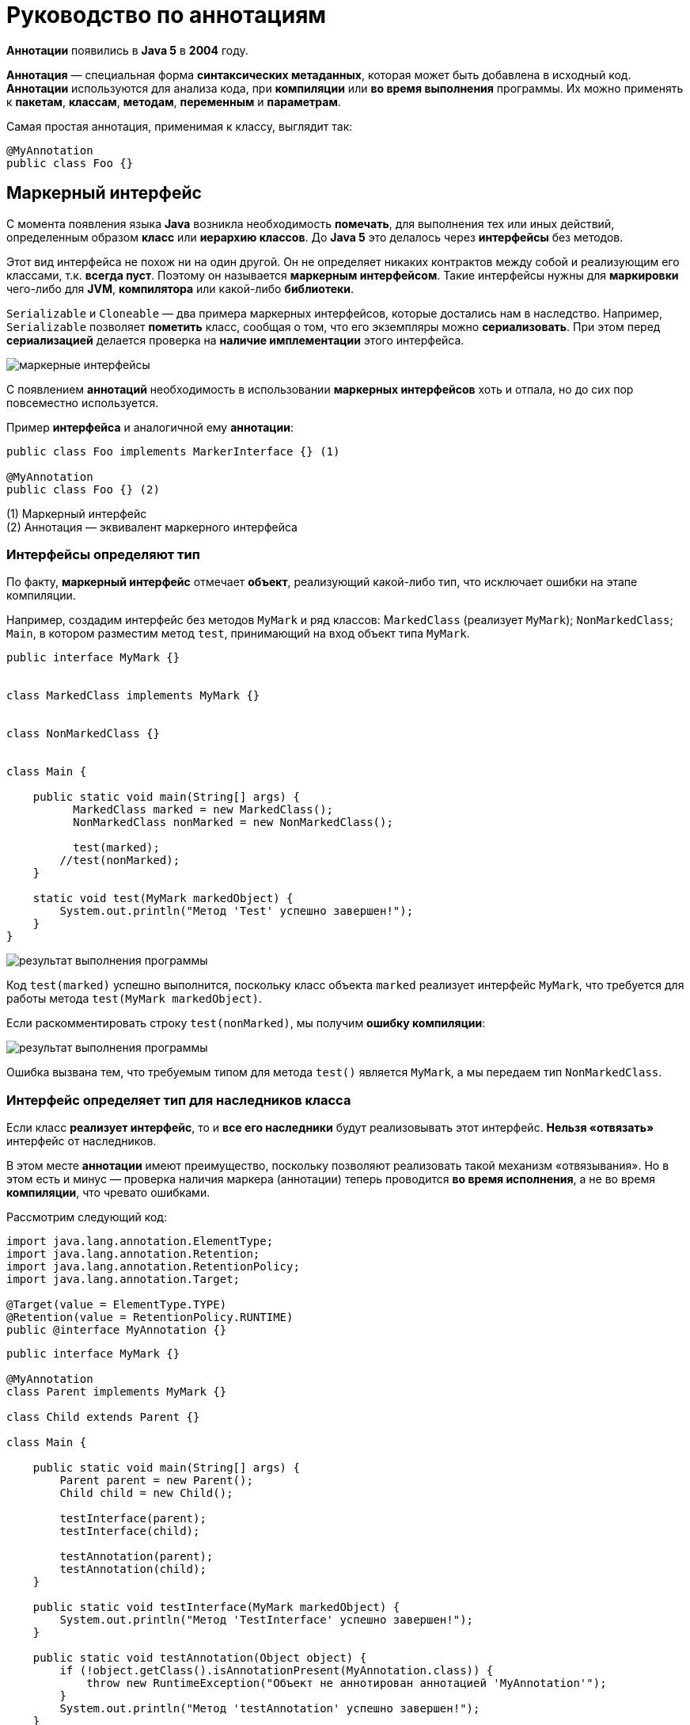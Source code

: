 = Руководство по аннотациям

:imagesdir: ../assets/img/annotations

*Аннотации* появились в *Java 5* в *2004* году.

*Аннотация* — специальная форма *синтаксических метаданных*, которая может быть добавлена в исходный код. *Аннотации* используются для анализа кода, при *компиляции* или *во время выполнения* программы. Их можно применять к *пакетам*, *классам*, *методам*, *переменным* и *параметрам*.

Самая простая аннотация, применимая к классу, выглядит так:

[source, java]
----
@MyAnnotation
public class Foo {}
----

== Маркерный интерфейс

С момента появления языка *Java* возникла необходимость *помечать*, для выполнения тех или иных действий, определенным образом *класс* или *иерархию классов*. До *Java 5* это делалось через *интерфейсы* без методов.

Этот вид интерфейса не похож ни на один другой. Он не определяет никаких контрактов между собой и реализующим его классами, т.к. *всегда пуст*. Поэтому он называется *маркерным интерфейсом*. Такие интерфейсы нужны для *маркировки* чего-либо для *JVM*, *компилятора* или какой-либо *библиотеки*.

`Serializable` и `Cloneable` — два примера маркерных интерфейсов, которые достались нам в наследство. Например, `Serializable` позволяет *пометить* класс, сообщая о том, что его экземпляры можно *сериализовать*. При этом перед *сериализацией* делается проверка на *наличие имплементации* этого интерфейса.

image::marker-interfaces.png[маркерные интерфейсы, align=center]

С появлением *аннотаций* необходимость в использовании *маркерных интерфейсов* хоть и отпала, но до сих пор повсеместно используется.

Пример *интерфейса* и аналогичной ему *аннотации*:

[source, java]
----
public class Foo implements MarkerInterface {} (1)

@MyAnnotation
public class Foo {} (2)
----

(1) Маркерный интерфейс +
(2) Аннотация — эквивалент маркерного интерфейса

=== Интерфейсы определяют тип

По факту, *маркерный интерфейс* отмечает *объект*, реализующий какой-либо тип, что исключает ошибки на этапе компиляции.

Например, создадим интерфейс без методов `MyMark` и ряд классов: M``arkedClass`` (реализует `MyMark`); `NonMarkedClass`; `Main`, в котором разместим метод `test`, принимающий на вход объект типа `MyMark`.

[source, java]
----
public interface MyMark {}


class MarkedClass implements MyMark {}


class NonMarkedClass {}


class Main {

    public static void main(String[] args) {
    	  MarkedClass marked = new MarkedClass();
    	  NonMarkedClass nonMarked = new NonMarkedClass();

    	  test(marked);
        //test(nonMarked);
    }

    static void test(MyMark markedObject) {
        System.out.println("Метод 'Test' успешно завершен!");
    }
}
----

image::interface-example-one.webp[результат выполнения программы, align=center]

Код `test(marked)` успешно выполнится, поскольку класс объекта `marked` реализует интерфейс `MyMark`, что требуется для работы метода `test(MyMark markedObject)`.

Если раскомментировать строку `test(nonMarked)`, мы получим *ошибку компиляции*:

image::interface-example-two.webp[результат выполнения программы, align=center]

Ошибка вызвана тем, что требуемым типом для метода `test()` является `MyMark`, а мы передаем тип `NonMarkedClass`.

=== Интерфейс определяет тип для наследников класса

Если класс *реализует интерфейс*, то и *все его наследники* будут реализовывать этот интерфейс. *Нельзя «отвязать»* интерфейс от наследников.

В этом месте *аннотации* имеют преимущество, поскольку позволяют реализовать такой механизм «отвязывания». Но в этом есть и минус — проверка наличия маркера (аннотации) теперь проводится *во время исполнения*, а не во время *компиляции*, что чревато ошибками.

Рассмотрим следующий код:

[source, java]
----
import java.lang.annotation.ElementType;
import java.lang.annotation.Retention;
import java.lang.annotation.RetentionPolicy;
import java.lang.annotation.Target;

@Target(value = ElementType.TYPE)
@Retention(value = RetentionPolicy.RUNTIME)
public @interface MyAnnotation {}
----

[source, java]
----
public interface MyMark {}

@MyAnnotation
class Parent implements MyMark {}

class Child extends Parent {}

class Main {

    public static void main(String[] args) {
        Parent parent = new Parent();
        Child child = new Child();

        testInterface(parent);
        testInterface(child);

        testAnnotation(parent);
        testAnnotation(child);
    }

    public static void testInterface(MyMark markedObject) {
        System.out.println("Метод 'TestInterface' успешно завершен!");
    }

    public static void testAnnotation(Object object) {
        if (!object.getClass().isAnnotationPresent(MyAnnotation.class)) {
            throw new RuntimeException("Объект не аннотирован аннотацией 'MyAnnotation'");
        }
        System.out.println("Метод 'testAnnotation' успешно завершен!");
    }
}
----

Результат выполнения кода:

image::intereface-example-three.png[результат выполнения программы, align=center]

Вызов метода `testAnnotation(child)` на этапе исполнения генерирует исключение, сообщая, что объект не аннотирован аннотацией `MyAnnotation`, которой был аннотирован его родительский класс `Parent`. Для успешной компиляции классу `Child` также необходимо использовать `MyAnnotation`.

===  Ключевые моменты:

Если требуется знать, могут ли *методы* принимать *объекты* каких-то классов, то такие классы удобнее пометить (реализовать) *интерфейсами*, так как ошибка выявится на этапе компиляции.

Если необходимо провести анализ *метаданных* класса, то использование *аннотаций* даёт больше возможностей, в том числе принимая во внимание возможность *аннотаций* иметь *параметры*. Однако в этом случае *анализ аннотаций* происходит во время *исполнения кода*.

== Анатомия аннотации

Реализация базового определения аннотации имеет следующий вид:

[source, java]
----
@Retention(RetentionPolicy.RUNTIME)
@Target(ElementType.TYPE)
@Inherited
@Documented
public @interface MyAnnotation {
    String name() default "";
    int value();
}
----

Начальный символ `@` сообщает о наличии *аннотации*.

Кратко расшифруем каждую строку с аннотациями и что они определяют:

* `@Retention`: в каком жизненном цикле кода аннотация (тут и до конца абзаца речь про `@MyAnnotation`) будет доступна (в исходнике, в class-файле или во время выполнения)
* `@Target`: для какого элемента ее можно использовать (поле, класс, пакет и тд)
* `@Inherited`: позволяет реализовать наследование аннотаций родительского класса классом-наследником
* `@Documented`: аннотация будет помещена в сгенерированную документацию javadoc
* `@interface`: сообщает о том, что это аннотация

Как *значения параметров* аннотации, так и *значения по умолчанию*, являются *опциональными* (в данном примере присутствует два параметра: `name` типа `String` со значением по умолчанию и `value` типа `int`).

Стоит заметить, что в аннотации можно перечислить несколько значений, если значения по умолчанию отсутствуют. При этом переменная, именуемая `value`, относится к специальным переменным. Значение `value` может использоваться без имени переменной, если другие значения отсутствуют.

[source, java]
----
// Оба значения приведены, их именование обязательно
@MyAnnotation(name = "какое-то имя", value = 42)
public class MyType {}
----

[source, java]
----
// Присутствует только "value()", в качестве "name()" будет его значение по умолчанию
@MyAnnotation(value = 42)
public class MyType2 {}
----

[source, java]
----
// Если требуется только "value()", мы можем опустить имя
@MyAnnotation(42)
public class MyType3 {}
----

== Классификация аннотаций

Аннотации можно классифицировать по следующим признакам:

*Аннотации для аннотаций*:

* `@Target`

*Аннотации типов*:

* `@Retention`
* `@Documented`
* `@Inherited`
* `@Repeatable`

*Аннотации для кода*:

* `@Override`
* `@Deprecated`
* `@SuppressWarnings`
* `@SafeVarargs`
* `@FunctionalInterface`

*Нативные аннотации*:

* аннотации, написанные программистом

== Аннотации для аннотаций

Аннотации для аннотаций еще называют *мета-аннотациями*.

* `@Target`: указывает контекст, для которого применима аннотация
* `@Retention`: указывает, до какого шага во время компиляции аннотация будет доступна
* `@Documented`: указывает, что аннотация должна быть задокументирована с помощью javadoc
* `@Inherited`: позволяет реализовать наследование аннотаций родительского класса классом-наследником
* `@Repeatable`: указывает, что аннотация может быть использована повторно в том же месте

=== Аннотация @Target

[source, java]
----
@Documented
@Retention(RetentionPolicy.RUNTIME)
@Target(ElementType.ANNOTATION_TYPE)
public @interface Target{}
----

Для определения *мета-аннотации* `@Target` используется мета-аннотация `@Target`. :-)

`@Target` определяет *контекст*, для которого она применима (актуально для *Java 15*):

* `ElementType.ANNOTATION_TYPE`: применяется для определения другой аннотации
* `ElementType.CONSTRUCTOR`: применяется для определения конструктора
* `ElementType.FIELD`: применяется для определения поля, включая константы `Enum`
* `ElementType.LOCAL_VARIABLE`: применяется для определения локальной переменной
* `ElementType.METHOD`: применяется для определения метода
* `ElementType.MODULE`: применяется для определения модуля (с *Java 9*)
* `ElementType.PACKAGE`: применяется для определения пакета
* `ElementType.PARAMETER`: применяется для определения параметра
* `ElementType.TYPE`: применяется для определения класса, интерфейса (включая аннотируемый тип), `Enum` или `record`.
* `ElementType.TYPE_PARAMETER`: применяется для определения типа параметра (с *Java 8*)
* `ElementType.TYPE_USE`: применяется для определения используемого типа (с *Java 8*)
* `ElementType.RECORD_COMPONENT`: ассоциируется с records как компонент записи (с *Java 14*)

`ElementType` представляет собой `Enum`, обеспечивая простую классификацию возможных мест для размещения аннотаций в коде. В свою очередь, они делятся на *контексты объявления*, где аннотации применяются к объявлениям, и на *контексты типов*, где аннотации применяются к типам, используемые в объявлениях и выражениях.

Константы `ANNOTATION_TYPE`, `CONSTRUCTOR, FIELD`, `LOCAL_VARIABLE`, `METHOD`, `PACKAGE`, `MODULE`, `PARAMETER`, `TYPE` и `TYPE_PARAMETER` соответствуют *контекстам объявления*. `TYPE_USE` соответствует *контекстам типа*, а также двум контекстам объявления: *объявлениям типов* (включая объявления типов аннотаций) и *объявлениям параметров типа*.

Например, аннотация, тип которой аннотирован с помощью `@Target(ElementType.FIELD)`, может быть записан только как *модификатор* для объявления поля. В тоже время аннотация, тип которой аннотирован с помощью `@Target(ElementType.TYPE_USE)`, может быть записана *в типе поля*, а также может выступать в качестве *модификатора*, например, для объявления класса.

*Пример 1*: В этом примере `@Target` информирует о том, что определяемый аннотацией *MetaAnnotationType* тип сам по себе является *мета-аннотацией* и может быть использован только для аннотаций:

[source, java]
----
@Target(ElementType.ANNOTATION_TYPE)
public @interface MetaAnnotationType {}
----

Ярким примером такого использования аннотации является определение самой аннотации `@Target`, показанное ранее.

*Пример 2*: `@Target` информирует о том, что объявленный ею тип предназначен исключительно для использования в качестве типа элемента в объявлениях сложных типов аннотаций:

[source, java]
----
@Target({})
public @interface MemberType {}
----

*Пример 3*: Когда константа `ElementType` появляется более одного раза в аннотации `@Target`, возникает *ошибка времени компиляции* (compile-time error):

[source, java]
----
@Target({ElementType.FIELD, ElementType.METHOD, ElementType.FIELD})
public @interface Bogus {}
----

==== Аннотации типов

До *Java 8* аннотации можно было размещать только перед *объявлением метода*, *класса*, *конструктора* и т. д. В *Java 8* добавилось еще одно место для размещения аннотаций — *рядом с типом*. Такой вид аннотации часто называют *аннотацией типа*. Теперь мы можем аннотировать возвращаемый методом *тип*, *дженерики*. *Аннотации типов* важны, поскольку улучшают систему типов Java и позволяют программным инструментам (например, IDE) автоматически выполнять дополнительные проверки типов во время компиляции.

*Аннотация типа* должна включать `ElementType.TYPE_USE` или/и `ElementType.TYPE_PARAM` в качестве «target». Пример:

[source, java]
----
@Target({ElementType.TYPE_PARAMETER, ElementType.TYPE_USE})
@interface TypeAnnotation {}
----

`ElementType.TYPE_PARAMETER` указывает, что аннотация `TypeAnnotation` может быть записана в объявлении *переменной типа*.

В то же время, `ElementType.TYPE_USE` указывает, что аннотация может быть использована для *любого типа* (например, типов, появляющихся в объявлениях, дженериках и при преобразованиях типов).

*Аннотацию* `@TypeAnnotation` необходимо разместить перед *аннотируемым типом*:

[source, java]
----
void method() throws @TypeAnnotation NullPointerException {}
----

Другие возможные варианты применения аннотации типов:

[source, java]
----
@NotNull String str = getValue(args);

@Encrypted String str;

@Format(theFormatterConstant) String str;

@Localized String str;

List<@ReadOnly T> list;

Store<@NotNull Product> product;

Store<@Prod(Type.Grocery) Product> product;

void showResources(@Authenticated User user);

@SwingElementOrientation int orientation;

@Positive int i;

@CreditCard string cardNumber;

Date date = (@Readonly Date) object;

Date date = (@NotNull Date) object;
----

В языке *Java* отсутствуют встроенные** аннотации типов**, но мы можем создать их самостоятельно, а также написать свой *обработчик аннотаций* и подключить его к *компилятору* для проверки аннотированного кода. При этом генерируя на основе созданных нами правил ошибки или предупреждения, если код им не соответствует.

=== Аннотация @Retention

[source, java]
----
@Documented
@Retention(RetentionPolicy.RUNTIME)
@Target(ElementType.ANNOTATION_TYPE)
public @interface Retention{}
----

Аннотация `@Retention` (с англ. означает удержание, задержка) определяет, до какого шага во время компиляции аннотация будет доступна. Все шаги (они еще называются политиками) находятся в `Enum`:

* `RetentionPolicy.SOURCE`: аннотация сохраняется только в исходном файле и удаляется во время компиляции
* `RetentionPolicy.CLASS`: аннотация сохраняется в файле .class во время компиляции, но недоступна во время выполнения через JVM
* `RetentionPolicy.RUNTIME`: аннотация сохраняется в файле .class во время компиляции и доступна через JVM во время выполнения

В случае отсутствия аннотации `@Retention` по умолнчанию будет использована политика `RetentionPolicy.CLASS`.

Рассмотрим пример.

Опишем аннотацию в `RetentionAnnotation.java`:

[source, java]
----
import java.lang.annotation.ElementType;
import java.lang.annotation.Retention;
import java.lang.annotation.RetentionPolicy;
import java.lang.annotation.Target;

@Retention(RetentionPolicy.RUNTIME)
@Target(ElementType.TYPE)
public @interface RetentionAnnotation {}
----

Создадим файл `AnnotatedClass.java`, аннотированный двумя аннотациями:

[source, java]
----
@RetentionAnnotation
@Deprecated
public class AnnotatedClass {}
----

Создадим и запустим файл `Main.java`:

[source, java]
----
import java.lang.annotation.Annotation;

public class Main {
    public static void main(String[] args) {
        AnnotatedClass anAnnotatedClass = new AnnotatedClass();
        Annotation[] annotations = anAnnotatedClass.getClass().getAnnotations();

        System.out.println("Общее кол-во аннотаций времени исполнения (RunTime): " + annotations.length);
        System.out.println("1: " + annotations[0]);
        System.out.println("2: " + annotations[1]);
    }
}
----

Результат выполнения программы:

image::retantion-example.webp[результат выполнения программы, align=center]

В этом примере мы создали свою собственную аннотацию `RetentionAnnotation`, а также использовали аннотацию `@Deprecated`, которая также имеет политику `RetentionPolicy.RUNTIME`.

Если мы исправим политику аннотации `RetentionAnnotation` с `RetentionPolicy.RUNTIME` на `RetentionPolicy.SOURCE` (и закомментируем строку в классе `Main`, выводящую второй элемент массива), то программа отобразит только одну аннотацию `@Deprecated`, поскольку аннотация с `RetentionPolicy.SOURCE` во время компиляции будет удалена.

=== Аннотация @Documented

[source, java]
----
@Documented
@Retention(RetentionPolicy.RUNTIME)
@Target(ElementType.ANNOTATION_TYPE)
public @interface Documented
----

По умолчанию *аннотации* не включаются в *javadoc*. Аннотация, помеченная `@Documented` информирует, что такая аннотация должна быть задокументирована с помощью инструмента *javadoc*.

Рассмотрим пример использования `@Documented`.

Создадим аннотацию `@TestDocumented`, используя `@Documented`:

[source, java]
----
import java.lang.annotation.Documented;
@Documented
public @interface TestDocumented {
    String doTestDocument();
}
----

Создадим аннотацию `@TestNotDocumented`, и не пометим её какой-либо аннотацией:

[source, java]
----
public @interface TestNotDocumented {
    String doTestNoDocument();
}
----

Теперь создадим класс `Tester`, пометив в нем два метода, созданными ранее аннотациями:

[source, java]
----
public class Tester {
    @TestDocumented(doTestDocument = "Hello DOC with annotation")
    public void doSomeTestDocumented() {
        System.out.println("Test for annotation with 'Documented'");
    }

    @TestNotDocumented(doTestNoDocument = "Hello DOC without annotation")
    public void doSomeTestNotDocumented() {
        System.out.println("Test for annotation without 'Documented'");
    }
}
----

Теперь, если вы запустите команду *javadoc* (или используете *IntellijIdea: Tools - Generate JavaDoc*…) и просмотрите сгенерированный файл `Tester.html`, то увидите следующее (представлена часть видимого экрана):

image::documented-example.webp[содержимое javadoc, align=center]

Как видно на скриншоте, для метода `doSomeTestNotDocumented()` отсутствует информация о типе аннотации, но эта информация предоставляется для метода `doSomeTestDocumented()`. Причина этому `@Documented`, прикрепленная к нашей аннотации `@TestDocumented`. `@TestNotDocumented` не использует эту аннотацию.

=== Аннотация @Inherited

[source, java]
----
@Documented
@Retention(RetentionPolicy.RUNTIME)
@Target(ElementType.ANNOTATION_TYPE)
public @interface Inherited
----

В данном примере `@Inherited` может использоваться только для *аннотирования класса*.

По умолчанию *аннотации*, примененные к *родительскому* классу, не будут доступны в *наследуемом* классе. Если мы хотим, чтобы аннотации также наследовались, родительский класс необходимо пометить аннотацией *@Inherited*: в этом случае все аннотации родительского класса будут применимы к наследникам.

Рассмотрим пример использования `@Inherited`.

Создадим наследуемую аннотацию`` @InheritantAnnotation``:

[source, java]
----
import java.lang.annotation.Inherited;
import java.lang.annotation.Retention;
import java.lang.annotation.RetentionPolicy;

@Retention(RetentionPolicy.RUNTIME)
@Inherited
public @interface InheritantAnnotation {}
----

Создадим не «наследуемую» аннотацию `@NonInheritantAnnotation`:

[source, java]
----
import java.lang.annotation.Retention;
import java.lang.annotation.RetentionPolicy;

@Retention(RetentionPolicy.RUNTIME)
public @interface NonInheritantAnnotation {}
----

Создадим родительский класс `Parent`, применив к нему две аннотации:

[source, java]
----
@InheritantAnnotation
@NonInheritantAnnotation
public class Parent {}
----

Создадим наследника `Parent`, класс `Child`:

[source, java]
----
public class Child extends Parent {}
----

Что мы получили сейчас: в классе `Parent` применены две аннотации (одна из них наследуемая), а в классе `Child` аннотации явно отсутствуют, но неявно присутствует унаследованная от родительского класса аннотация @InheritantAnnotation.

Используем перечисленные выше классы в `Main` и запустим его:

[source, java]
----
import java.lang.annotation.Annotation;

public class Main {
    public static void main(String[] args) {
       Parent parent = new Parent();
       Child child = new Child();
       if(parent.getClass().getAnnotations().length > 0) {
           System.out.println("Для класса 'Parent' применены следующие аннотации: ");
           for(Annotation annotationName: parent.getClass().getAnnotations()) {
               System.out.println(annotationName);
           }
       } else {
           System.out.println("К классу 'Parent' не применены какие-либо аннотации.");
    	  }
       if(child.getClass().getAnnotations().length > 0) {
           System.out.println("\nДля класса 'Child' применены следующие аннотации: ");
           for(Annotation annotationName: child.getClass().getAnnotations()) {
               System.out.println(annotationName);
           }
       } else {
           System.out.println("\nК классу 'Child' не применены какие-либо аннотации.");
        }
    }
}
----

Результат выполнения программы:

image::inhereted-example.webp[результат выполнения программы, align=center]

== Аннотация @Repeatable

[source, java]
----
@Documented
@Retention(RetentionPolicy.RUNTIME)
@Target(ElementType.ANNOTATION_TYPE)
public @interface Repeatable
----

Иногда возникают ситуации, когда необходимо *повторно* применить одну и ту же аннотацию к какому-то элементу (объявлению класса, интерфейсу, полю или к используемому типу).

До *Java 8* применялось *группирование аннотаций* в единый *контейнер аннотаций*. Выглядело это следующим образом.

Определим повторяемую аннотацию Game:
[source, java]
----
@interface Game {
    String name() default "Что-то под вопросом";
    String day();
}
----

Определим контейнер Games:

[source, java]
----
import java.lang.annotation.Retention;
import java.lang.annotation.RetentionPolicy;

@Retention(RetentionPolicy.RUNTIME)
@interface Games {
    Game[] value();
}
----

Использовалось это так:

[source, java]
----
@Games({
@Game(name = "Крикет",  day = "воскресенье"),
@Game(day = "четверг"),
@Game(name = "Хоккей",   day = "понедельник")
})
public class Main {
    public static void main(String[] args) {
        Games games = Main.class.getAnnotation(Games.class);
        for (Game game : games.value()) {
            System.out.println(game.name() + " в " + game.day());
        }
    }
}
----

Обратите внимание, повторяющиеся аннотации разделяются запятой.

image::first_repitable-example.webp[результат выполнения программы, align=center]

С появлением *Java 8* и `@Repeatable` все стало немного проще.

В поле *value* такой аннотации необходимо указать *контейнер* для повторяющейся аннотации. Контейнер также представляет собой аннотацию, в которой поле `value` является *массивом* типа повторяющейся аннотации.

Таким образом, мы должны создать контейнерную аннотацию, а затем указать её тип в качестве аргумента.

В нашем случае, перед определением аннотации `@Game` необходимо добавить новую аннотацию `@Repeatable`:

[source, java]
----
import java.lang.annotation.Repeatable;

@Repeatable(Games.class)
@interface Game {
String name() default "Что-то под вопросом";
String day();
}
----

Теперь перед определением класса `Main` можно применить несколько раз аннотацию `@Game`:

[source, java]
----
@Game(name = "Крикет",  day = "воскресенье")
@Game(day = "четверг")
@Game(name = "Хоккей",   day = "понедельник")
public class Main {
public static void main(String[] args) {
Games games = Main.class.getAnnotation(Games.class);

    	  for (Game game : games.value()) {
            System.out.println(game.name() + " в " + game.day());
    	  }
    }
}
----

Результат выполнения программы тот же:

image::first_repitable-example.webp[результат выполнения программы, align=center]

Мы также можем вместо `getAnnotation(Games.class)` использовать `getAnnotationsByType(Game.class)` или `getDeclaredAnnotationsByТуре(Game.class)`:

[source, java]
----
@Game(name = "Крикет",  day = "воскресенье")
@Game(day = "вторник")
@Game(name = "Хоккей",   day = "пятница")
public class Main {
    public static void main(String[] args) {
        Game[] arrayGames = Main.class.getAnnotationsByType(Game.class);
        for(Game game : arrayGames) {
           System.out.println(game.name() + " в " + game.day());
        }
    }
}
----

Результат будет тем же.

== Аннотации для кода

* @Override: указывает, что метод переопределяет, объявленный в суперклассе или интерфейсе метод
* @Deprecated: помечает код, как устаревший
* @SuppressWarnings: отключает для аннотированного элемента предупреждения компилятора. Обратите внимание, что если необходимо отключить несколько категорий предупреждений, их следует добавить в фигурные скобки, например @SuppressWarnings ({"unchecked", "cast"}).
* @SafeVarargs: отключает предупреждения для всех методов или конструкторов, принимающих в качестве параметра varargs
* @FunctionalInterface: помечает интерфейсы, имеющие только один абстрактный метод (при этом они могут содержать любое количество методов по умолчанию или статических)

=== Аннотация @Override

[source, java]
----
@Target(ElementType.METHOD)
@Retention(RetentionPolicy.SOURCE)
public @interface Override{}
----

Аннотация `@Override` относится к *маркерным аннотациям* и указывает, что метод *переопределяет/реализует* унаследованный метод. Эта информация не является строго необходимой, но помогает уменьшить количество ошибок, поскольку при такой аннотации компилятор должен генерировать сообщение об ошибке, если не выполняется одно из двух следующих условий:

* Метод переопределяет или реализует метод, объявленный в супертипе
* У метода есть сигнатура (название метода + список параметров), эквивалентная переопределяемой сигнатуре метода, объявленного в родительском классе/интерфейсе.

Продемонстрируем применение аннотации. Создадим класс `Parent` с методом `display()`, класс `Child`, который является его наследником, и класс `Main`, который создает экземпляр `Child` и запускает метод `display()`:

[source, java]
----
public class Parent {
    public void display() {
        System.out.println("Выполнился метод из родительского класса");
    }
}

public class Child extends Parent {
    public void dislay() {
        System.out.println("Выполнился метод из класса-наследника");
    }
}

public class Main {
    public static void main(String args[]) {
        Child instance = new Child();
        instance.display();
    }
}
----

Результат выполнения программы:

image::override-example-one.webp[результат выполнения программы, align=center]

Давайте умышленно добавим ошибку в названии метода в классе `Child`:

[source, java]
----
public class Child extends Parent {
    public void dispay() {
        System.out.println("Выполнился метод из класса-наследника");
    }
}
----

Результат выполнения программы:

image::override-example-three.webp[результат выполнения программы, align=center]

В итоге в классе `Child` мы имеем два метода: унаследованный метод суперкласса `display()` и новый метод `dispay()`. В классе `Main` у нас вызывается именно родительский метод, поскольку другого метода `display()` в классе `Child` нет.

Перед определением метода в класс `Child` добавим аннотацию `@Override`:

[source, java]
----
public class Child extends Parent {
    @Override
    public void dispay() {
        System.out.println("Выполнился метод из класса-наследника");
    }
}
----

В такой ситуации *IDE* подчеркнет красным аннотацию, информируя, что «*Method does not override method from its superclass*» (метод не переопределяет метод его суперкласса).

При запуске получим *ошибку компиляции*:

image::override-example-three.webp[результат выполнения программы, align=center]

Теперь уже *компилятор* сообщает нам, что «метод не переопределяет или не реализует метод его суперкласса»

Исправим «опечатку» в названии метода в классе `Child` и запустим программу:

[source, java]
----
public class Child extends Parent {
    @Override
    public void display() {
        System.out.println("Выполнился метод из класса-наследника");
    }
}
----

Результат выполнения программы:

image::override-example-four.webp[результат выполнения программы, align=center]

Таким образом, применяя аннотацию `@Override`, мы даем задание компилятору выполнять проверку *соответствия сигнатуры метода* класса *наследника* классу *родителя*, что устраняет ошибки «по невнимательности» в виде опечаток.

=== Аннотация @Deprecated

[source, java]
----
@Documented
@Retention(RetentionPolicy.RUNTIME)
@Target(value={CONSTRUCTOR, FIELD, LOCAL_VARIABLE, METHOD, PACKAGE, MODULE, PARAMETER, TYPE})
public @interface Deprecated
----

В код предыдущего примера добавим в класс `Child` аннотацию `@Deprecated`:

[source, java]
----
public class Child extends Parent {
    @Override
    @Deprecated(since = "1.2", forRemoval = true)
    public void display() {
        System.out.println("Выполнился метод из класса-наследника");
    }
}
----

Результат выполнения программы:

image::deprecated-example.webp[результат выполнения программы, align=center]

Результат остался тем же, ошибок нет. Но, обратите внимание на класс `Main`, используемый метод `display()` в *IntellijIdea* перечеркнут (!). Подобные визуальные оповещения есть и в других *IDE*.

[source, java]
----
public class Main {
    public static void main(String args[]) {
        Child instance = new Child();
        instance.display();
    }
}
----

=== Аннотация @SuppressWarnings

[source, java]
----
@Target({TYPE, FIELD, METHOD, PARAMETER, CONSTRUCTOR, LOCAL_VARIABLE, MODULE})
@Retention(RetentionPolicy.SOURCE)
public @interface SuppressWarnings{}
----

Предупреждающие сообщения компилятора обычно полезны, но иногда, они могут «зашумлять» полезную информацию. Особенно, когда мы не можем или не хотим их устранять. В таких случаях можно воспользоваться аннотацией `@SuppressWarnings`, отключив такие предупреждения, чтобы они не отображались.

Рассматривая код для аннотации `@Override`, мы вызывали в классе `Main` метод `display()` из класса `Child`. В тоже время метод `display()` из класса `Parent` не использовался. Среда *IDE* предполагала, что здесь где-то может быть ошибка (создали лишний метод или ошибочно используем не тот метод и т. д.) и соответственно, подсвечивая, выделяла цветом название неиспользуемого метода `display()` (и при наведении курсора выдавала сообщение: «Method 'Display()' is never used»).

Чтобы этого не было, такое предупреждение можно отключить аннотацией `@SuppressWarnings` («unused»), установив её перед методом `display()`:

[source, java]
----
public class Parent {
    @SuppressWarnings("unused")
    public void display() {
        System.out.println("Выполнился метод из родительского класса");
    }
}
----

Еще одним предупреждением компилятора является предупреждение о применении устаревшего метода, помеченного в коде аннотацией `@Deprecated`. Чтобы его устранить, необходимо пометить вызов метода `main()` в классе Main аннотацией `@SuppressWarnings` («deprecation»):

[source, java]
----
public class Main {
    @SuppressWarnings("deprecation")
    public static void main(String[] args) {
        Child instance = new Child();
        instance.display();
    }
}
----

Сам код теперь стал проще для чтения, а название метода `display()` не перечеркивается.

Чтобы отключить список из нескольких предупреждений, необходимо через запятую перечислить список предупреждений.

Например, в следующем виде:
[source, java]
----
@SuppressWarnings({"unused", "deprecation"})
----

=== Аннотация @SafeVarargs

[source, java]
----
@Documented
@Retention(RetentionPolicy.RUNTIME)
@Target({ElementType.CONSTRUCTOR, ElementType.METHOD})
public @interface SafeVarargs{}
----

Эта аннотация, представленная в *java 7*, гарантирует, что тело *аннотированного метода* или *конструктора* не выполняет потенциально небезопасные операции с параметром *varargs*. Аннотация `@SafeVarargs` похожа на `@SupressWarnings` тем, что позволяет нам объявить, что конкретное предупреждение компилятора является ложным срабатыванием. Добавлять эту аннотацию мы можем только убедившись в том, что наши действия безопасны.

=== Аннотация @FunctionalInterface

[source, java]
----
@Documented
@Retention(RetentionPolicy.RUNTIME)
@Target(ElementType.TYPE)
public @interface FunctionalInterface{}
----

Как и аннотация `@Override`, аннотация `@FunctionalInterface` защищает код от возможных ошибок программиста. Несмотря на то, что любой интерфейс может содержать бесконечное множество абстрактных методов, функциональный интерфейс может содержать исключительно один абстрактный метод, иначе он не сможет использоваться в лямбда-выражении.

В то же время, абстрактные методы, переопределяющие один из публичных методов класса `Object`, не учитываются.

Рассмотрим простейший пример: напишем функциональный интерфейс, реализующий что-то абстрактное и важное.

[source, java]
----
@FunctionalInterface
public interface MyFunctionalInterface {
    abstract public void abstractMethod();
    //abstract public void anotherAbstractMethod();
}
----

[source, java]
----
public class Main implements MyFunctionalInterface {

    public static void main(String[] args) {
        Main main = new Main();
    	  main.abstractMethod();
    }

    @Override
    public void abstractMethod() {
        System.out.println("Это сообщение из abstractMethod()");
    }
}
----

Если мы добавим еще один абстрактный метод (`anotherAbstractMethod()`, в коде он закомментирован), компилятор сообщит про ошибку:

image::functionalinterface-example-one.webp[результат выполнения программы, align=center]

Ошибка сообщает, что наш интерфейс `functionalInterface` не является функциональным интерфейсом и включает в себя несколько не переопределенных абстрактных методов.

Создадим еще один функциональный интерфейс и расширим им интерфейс, созданный нами ранее:

[source, java]
----
package functional;

@FunctionalInterface
public interface AnotherFunctionalInterface extends MyFunctionalInterface {
    abstract public void anotherAbstractMethod();
}
----

Вроде все хорошо, у нас один абстрактный метод, но *IDE* снова подсказывает о наличии той же самой ошибки:

image::functionalinterface-example-two.png[результат выполнения программы, align=center]

Ошибка вызвана тем, что мы, расширяя интерфейс `MyFunctionalInterface`, наследуем абстрактный метод расширяемого интерфейса, и как результат, имеем два абстрактных метода, что не совместимо с аннотацией `@FunctionalInterface`.

Таким образом, мы не сможем использовать интерфейс, помеченный аннотацией `@FunctionalInterface` и включающей в себя явно или неявно два и более абстрактных метода.

== Аннотация @Native

[source, java]
----
@Documented
@Target(ElementType.FIELD)
@Retention(RetentionPolicy.SOURCE)
public @interface Native
----

Начиная с *Java 8*, в пакете *java.lang.annotation* появилась новая аннотация под названием `@Native`, применимая только к полям. Она указывает, что аннотированное поле является *константой*, на которую можно ссылаться с нативного кода. Например, вот как она используется в классе `Integer`:

[source, java]
----
public final class Integer {
    @Native public static final int MIN_VALUE = 0x80000000;
    // последующий код опущен
}
----

Эта аннотация также может служить подсказкой для программных инструментов, генерирующих некоторые вспомогательные файлы.

== Обработка аннотаций

В этой главе мы поговорим об обработке аннотаций. И рефлексия, и обработчики аннотаций, затрагиваемые здесь, заслуживают отдельной, полноценной статьи не меньшего размера, чем текущая. Частично применение рефлексии рассматривалось в примерах использования аннотаций по тексту выше, но это был исключительно необходимый минимум для демонстрации использования аннотаций.

=== Обработка аннотаций во время выполнения: рефлексия

*Рефлексия*, как способность получать информацию о коде во время его выполнения, появилась в *Java* с момента появления языка.

Например:

[source, java]
----
var session = request.getHttpSession();
var object = session.getAttribute("object"); (1)
var clazz = object.getClass();               (2)
var methods = clazz.getMethods();            (3)


for (var method : methods) {
if (method.getParameterCount() == 0) {   (4)
method.invoke(foo);                  (5)
}
}
----

(1) Получаем объект, хранящийся в сеансе +
(2) Получаем класс среды выполнения (runtime class) объекта +
(3) Получаем все общедоступные методы, имеющиеся у объекта +
(4) Если у метода нет параметра, то +
(5) Вызываем этот метод

С появлением *аннотаций* *рефлексия* получила соответствующие улучшения:

image::java-reflection-api.svg[рефлексия и аннотации, align=center]

*Фреймворки* начали использовать *аннотации* для различных сценариев использования. Среди них сценарий конфигурирования был одним из наиболее часто используемых: например, вместо (или, точнее, в дополнение к) *XML*, *Spring* добавил возможность конфигурирования на основе аннотаций.

=== Обработка аннотаций во время компиляции: обработчики аннотаций

Долгое время и получатели данных, и поставщики данных были довольны доступом через *рефлексию* к *аннотациям* во время выполнения. Поскольку основное внимание уделяется *сценариям конфигурирования*, *рефлексия* происходит во время *запуска* приложения. В ограниченном по производительности окружении это слишком большая нагрузка для приложений: наиболее известным примером такого окружения является платформа *Android*. Здесь хотелось бы иметь самое быстрое время запуска, но рефлексия замедляет его.

Альтернативным решением этой проблемы является *обработка аннотаций* во время их *компиляции*. Для этого компилятор должен быть *настроен* на использование специальных обработчиков аннотаций. У них могут быть разные выходные данные: простые файлы, сгенерированный код и т. д. Компромисс этого подхода заключается в том, что *компиляция приложения* каждый раз *снижает* производительность, но при этом не влияет на время запуска.

Одним из первых фреймворков, в которых использовался этот подход для генерации кода, был *Dagger*: это *DI-фреймворк* (Dependency Injection) для *Android*. Работа фреймворка базируется не на *времени выполнения* (runtime-based), а на *времени компиляции* (compile-time). Долгое время генерация кода во время компиляции использовалась только в экосистеме *Android*.

Однако, в последнее время такой подход приняли и такие серверные фреймворки, как *Quarkus* и *Micronaut*. Цель состоит в том, чтобы сократить время запуска приложения за счет генерации кода во *время компиляции* вместо самоанализа во *время выполнения*. Кроме того, предварительная компиляция полученного байт-кода в собственный код дополнительно сокращает время запуска, а также потребление памяти.

Мир обработчиков аннотаций огромен: этот раздел представляет собой очень небольшое введение, поэтому при желании можно продолжить их изучение.

*Обработчик аннотаций* — это просто определенный класс, который необходимо *зарегистрировать* во время компиляции. Зарегистрировать их можно несколькими способами. С Maven это просто вопрос настройки плагина компилятора:

`pom.xml`

[source, html]
----
<build>
    <plugins>
        <plugin>
            <groupId>org.apache.maven.plugins</groupId>
            <artifactId>maven-compiler-plugin</artifactId>
            <version>3.8.1</version>
            <configuration>
                <annotationProcessors>
                    <annotationProcessor>ch.frankel.blog.SampleProcessor</annotationProcessor>
                </annotationProcessors>
            </configuration>
        </plugin>
    </plugins>
</build>
----

Сам обработчик должен реализовывать `Processor`, но абстрактный класс `AbstractProcessor` самостоятельно реализует большую часть своих методов, кроме метода `process()`: на практике достаточно наследоваться от `AbstractProcessor`. Очень упрощенная схема API выглядит так:

image::java-annotation-proc.svg[обработчик аннотаций, align=center]

Давайте создадим очень простой обработчик. Он должен перечислять только классы, помеченные конкретными аннотациями. Настоящие процессоры аннотаций, скорее всего, сделают что-нибудь полезное, например сгенерируют код, но эта дополнительная логика выходит далеко за рамки этого поста.

[source, java]
----
@SupportedAnnotationTypes("ch.frankel.blog.*")                                          // (1)
@SupportedSourceVersion(SourceVersion.RELEASE_8)
public class SampleProcessor extends AbstractProcessor {

    @Override
    public boolean process(Set<? extends TypeElement> annotations,                      // (2)
    RoundEnvironment env) {
        annotations.forEach(annotation -> {                                             // (3)
            Set<? extends Element> elements = env.getElementsAnnotatedWith(annotation); // (4)
            elements.stream()
                    .filter(TypeElement.class::isInstance)                              // (5)
                    .map(TypeElement.class::cast)                                       // (6)
                    .map(TypeElement::getQualifiedName)                                 // (7)
                    .map(name -> "Class " + name + " is annotated with " +         annotation.getQualifiedName())
                    .forEach(System.out::println);
        });
    return true;
    }
}
----

(1) Обработчик будет вызываться для каждой аннотации, принадлежащей пакету *ch.frankel.blog* +
(2) process(): основной метод, подлежащий переопределению +
(3) Цикл вызывается для каждой аннотации +
(4) Аннотация не так интересна, как аннотированный ею элемент. Это способ получить аннотированный элемент +
(5) В зависимости от того, какой элемент аннотирован, его необходимо привести к правильному дочернему интерфейсу `Element`. Здесь могут быть аннотированы только классы, поэтому, переменная должна быть протестирована, чтобы проверить, имеет ли назначаемый `TypeElement` доступ к своим дополнительным атрибутам далее по цепочке операций +
(6) Нам нужно полное имя класса, для которого установлена аннотация, поэтому необходимо привести его к типу, который делает этот конкретный атрибут доступным +
(7) получаем полное имя от `TypeElement`

